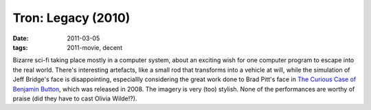 Tron: Legacy (2010)
===================

:date: 2011-03-05
:tags: 2011-movie, decent



Bizarre sci-fi taking place mostly in a computer system, about an
exciting wish for one computer program to escape into the real world.
There's interesting artefacts, like a small rod that transforms into a
vehicle at will, while the simulation of Jeff Bridge's face is
disappointing, especiallly considering the great work done to Brad
Pitt's face in `The Curious Case of Benjamin Button`_, which was
released in 2008. The imagery is very (too) stylish. None of the
performances are worthy of praise (did they have to cast Olivia
Wilde!?).

.. _The Curious Case of Benjamin Button: http://movies.tshepang.net/finchers-most-pointless-yet
